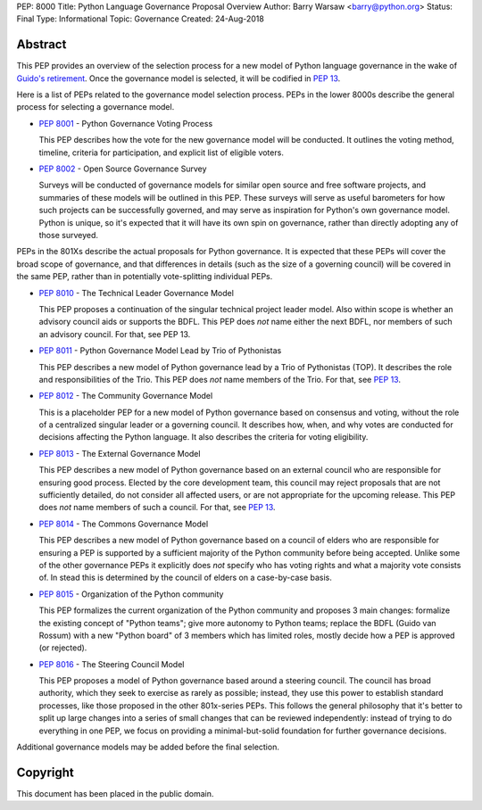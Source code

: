 PEP: 8000
Title: Python Language Governance Proposal Overview
Author: Barry Warsaw <barry@python.org>
Status: Final
Type: Informational
Topic: Governance
Created: 24-Aug-2018


Abstract
========

This PEP provides an overview of the selection process for a new model of
Python language governance in the wake of `Guido's retirement
<https://mail.python.org/pipermail/python-committers/2018-July/005664.html>`_.
Once the governance model is selected, it will be codified in :pep:`13`.

Here is a list of PEPs related to the governance model selection process.
PEPs in the lower 8000s describe the general process for selecting a
governance model.

* :pep:`8001` - Python Governance Voting Process

  This PEP describes how the vote for the new governance model will be
  conducted.  It outlines the voting method, timeline, criteria for
  participation, and explicit list of eligible voters.

* :pep:`8002` - Open Source Governance Survey

  Surveys will be conducted of governance models for similar open source and
  free software projects, and summaries of these models will be outlined in
  this PEP.  These surveys will serve as useful barometers for how such
  projects can be successfully governed, and may serve as inspiration for
  Python's own governance model.  Python is unique, so it's expected that it
  will have its own spin on governance, rather than directly adopting any of
  those surveyed.

PEPs in the 801Xs describe the actual proposals for Python governance.  It is
expected that these PEPs will cover the broad scope of governance, and that
differences in details (such as the size of a governing council) will be
covered in the same PEP, rather than in potentially vote-splitting individual
PEPs.

* :pep:`8010` - The Technical Leader Governance Model

  This PEP proposes a continuation of the singular technical project
  leader model.  Also within scope is whether an advisory council aids
  or supports the BDFL.  This PEP does *not* name either the next
  BDFL, nor members of such an advisory council.  For that, see PEP
  13.

* :pep:`8011` - Python Governance Model Lead by Trio of Pythonistas

  This PEP describes a new model of Python governance lead by a Trio of Pythonistas
  (TOP).  It describes the role and responsibilities of the Trio.
  This PEP does *not* name members of the Trio.  For that, see :pep:`13`.

* :pep:`8012` - The Community Governance Model

  This is a placeholder PEP for a new model of Python governance based on
  consensus and voting, without the role of a centralized singular leader or a
  governing council.  It describes how, when, and why votes are conducted for
  decisions affecting the Python language.  It also describes the criteria for
  voting eligibility.

* :pep:`8013` - The External Governance Model

  This PEP describes a new model of Python governance based on an external
  council who are responsible for ensuring good process.  Elected by the core
  development team, this council may reject proposals that are not
  sufficiently detailed, do not consider all affected users, or are not
  appropriate for the upcoming release.  This PEP does *not* name members of
  such a council.  For that, see :pep:`13`.

* :pep:`8014` - The Commons Governance Model

  This PEP describes a new model of Python governance based on a council of
  elders who are responsible for ensuring a PEP is supported by a sufficient
  majority of the Python community before being accepted. Unlike some of the
  other governance PEPs it explicitly does *not* specify who has voting
  rights and what a majority vote consists of. In stead this is determined
  by the council of elders on a case-by-case basis.

* :pep:`8015` - Organization of the Python community

  This PEP formalizes the current organization of the Python community
  and proposes 3 main changes: formalize the existing concept of
  "Python teams"; give more autonomy to Python teams; replace the BDFL
  (Guido van Rossum) with a new "Python board" of 3 members which has
  limited roles, mostly decide how a PEP is approved (or rejected).

* :pep:`8016` - The Steering Council Model

  This PEP proposes a model of Python governance based around a
  steering council. The council has broad authority, which they seek
  to exercise as rarely as possible; instead, they use this power to
  establish standard processes, like those proposed in the other
  801x-series PEPs.  This follows the general philosophy that it's
  better to split up large changes into a series of small changes that
  can be reviewed independently: instead of trying to do everything in
  one PEP, we focus on providing a minimal-but-solid foundation for
  further governance decisions.

Additional governance models may be added before the final selection.


Copyright
=========

This document has been placed in the public domain.
